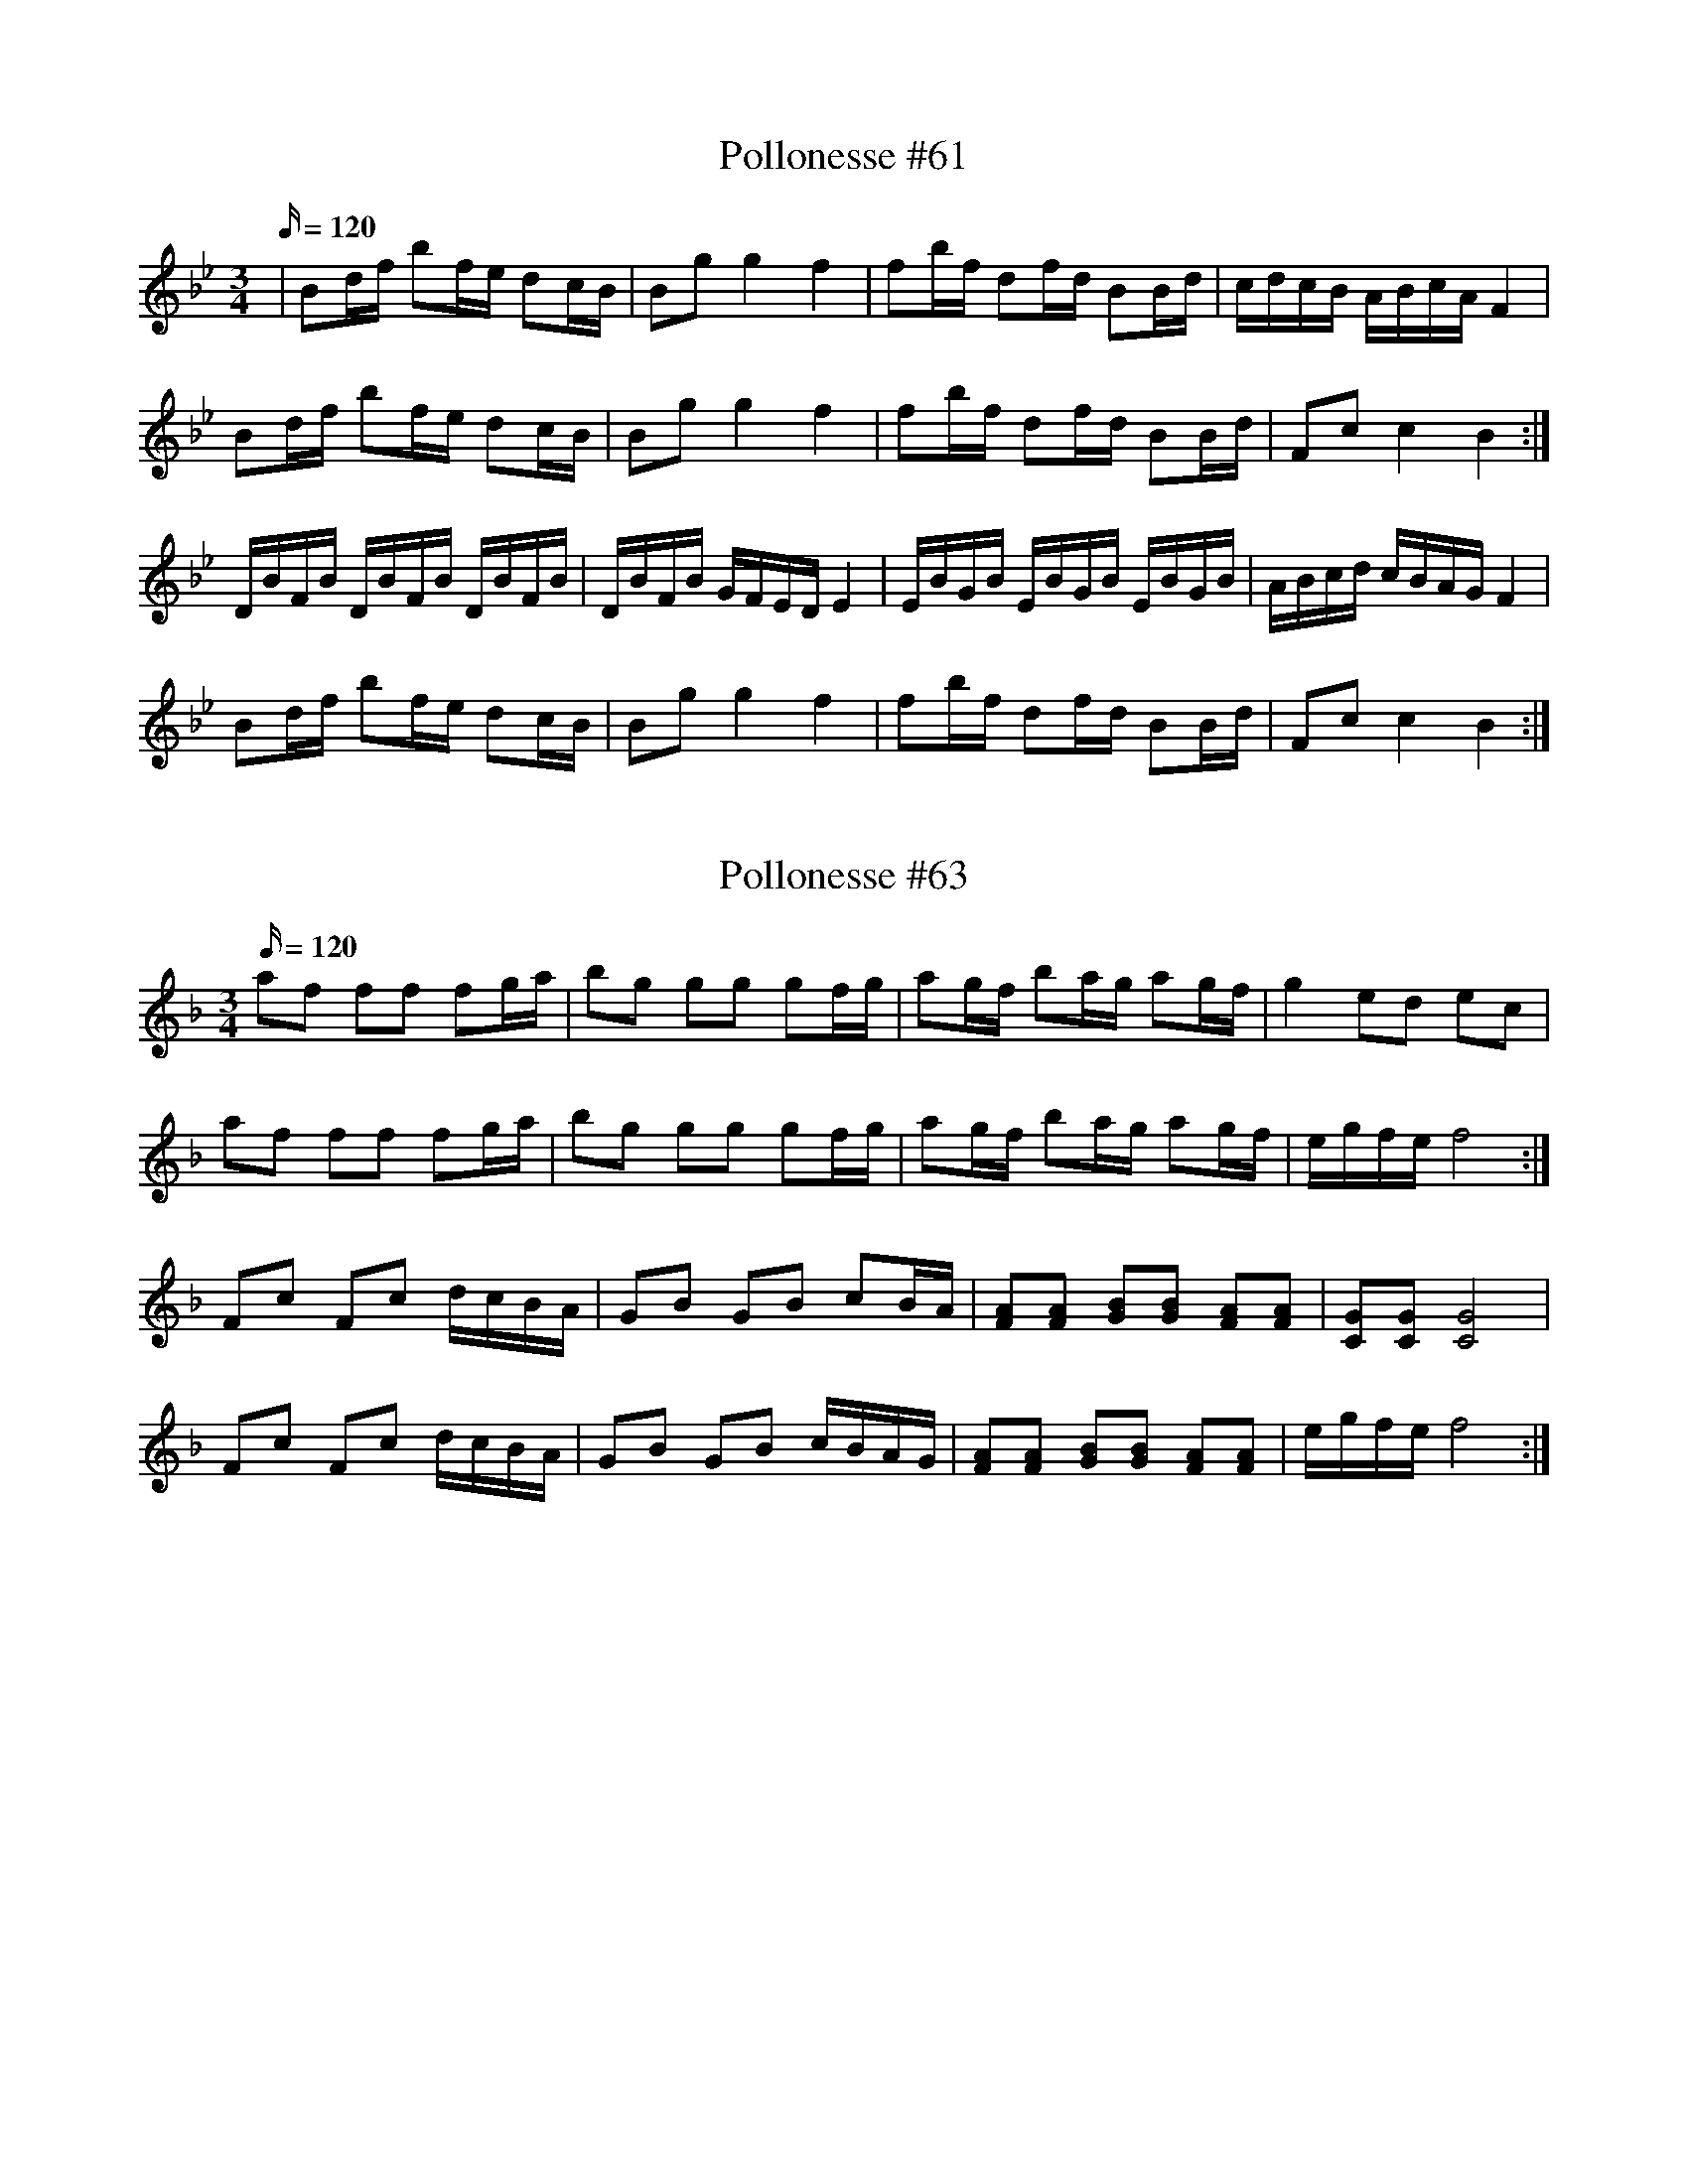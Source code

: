 X: 61
T: Pollonesse #61
M: 3/4
L: 1/16
K: Bb
Q:120
|B2df b2fe d2cB| B2g2 g4 f4| f2bf d2fd B2Bd|cdcB ABcA F4|
B2df b2fe d2cB|B2g2 g4 f4|f2bf d2fd B2Bd| F2c2 c4 B4:|
DBFB DBFB DBFB|DBFB GFED E4|EBGB EBGB EBGB|ABcd cBAG F4|
B2df b2fe d2cB|B2g2 g4 f4|f2bf d2fd B2Bd| F2c2 c4 B4:|
N: Jämför nr. 56

X: 63
T: Pollonesse #63
M: 3/4
L: 1/16
K: F
Q:120
a2f2 f2f2 f2ga|b2g2 g2g2 g2fg|a2gf b2ag a2gf|g4 e2d2 e2c2|
a2f2 f2f2 f2ga|b2g2 g2g2 g2fg|a2gf b2ag a2gf|egfe f8:|
F2c2 F2c2 dcBA|G2B2 G2B2 c2BA|[FA]2[FA]2 [GB]2[GB]2 [FA]2[FA]2|[CG]2[CG]2 [CG]8|
F2c2 F2c2 dcBA|G2B2 G2B2 cBAG|[FA]2[FA]2 [GB]2[GB]2 [FA]2[FA]2|egfe f8:|

X: 64
T: Pollonesse #64
M: 3/4
L: 1/16
K: F
Q:120
f2ef agfe f2c2|dcBA B2Bd c4|f2ef g2eg b2g2| agfe f2c2 A2F2|
f2ef agfe f2c2|dcBA B2Bd c4|f2ef g2eg b2g2| agfe f4 F4:|
c4 c2BA G2FE|DBAB dBAB fBAB|c4 c2BA G2FE|DBAB dBAB fBAB|
f2ef g2eg b2g2| agfe f4 F4:|

X: 65
T: Pollonesse #65
M: 3/4
L: 1/16
K: F
Q:120
F2AB c4d4|cdcB A2GA F4|c2dc B4A4|A2GF E2DE C4|
c2de f2c2 g2c2|a2c2 g2c2 f2c2|c2de f2c2 g2c2|a2c2 g2c2 f2c2|
fgfe d2e2 f2g2|agfe f4F4::c2ef g4a4|gagf e2de c4|
g2fe a2g2 f2e2|d2c=B c4 C4|c2de f4A4|cdcB A2GA F4|
fgfe d2e2 f2g2|agfe f4F4:|

X: 66
T: Pollonesse #66
M: 3/4
L: 1/8
K: D
Q:120
D2 (3FED (3FED|F2 (3AGF (3AGF|(3AFA (3dAd (3fdf|(3ece d2 D2:|
(3ded ee (3cBA|(3dfd ee (3cBA|(3def (3gfe (3afd|(3gec d2D2:|

X: 66
T: Pollonesse #66
M: 3/4
L: 1/16
K: D
Q:120
DCDE FEDE F2D2|FEFG AGFG A2F2|A2FA d2Ad f2df fedc d4 D4:|
d2fd Acec Acec|Adfd Acec Acec|ABcd efge fafd| egec d4D4:|

X: 67
T: Pollonesse #67
M: 3/4
L: 1/16
K: Gm
Q:120
G4 G2F2 G2A2|B4 B2A2 B2c2|d2cd e2dc d2cB|B2AG FGAF D4|
G4 G2F2 G2A2|B4 B2A2 B2c2|d2cd e2dc B2AG|BAGF G4 G4:|
d4 d2e2 d2c2|B2A2 B2F2 D2B,2|f4 f2g2 f2e2|d2c2 c2Bc B4|
b4 a4 g4|f2g2 a2f2 d4|b2b2 a2a2 g2g2|f2g2 a2f2 d4|
e2d2 c2B2 A2G2|BAGF G4G4:|
N: Jämför nr. 120

X: 68
T: Pollonesse #68
M: 3/4
L: 1/16
K: Dm
Q:120
AdAe d4 c4|dcde f4 e4|f2fd g2ge a2af|gece d2dA GFED|
A,D^CE E4 ^C4|D^CDE F4 [EA,]4|F2FD G2GE A2AG|FED^C ^C4 D4:|
gfed c4 B4|Acea gbeg f4|gfed c4 B4|Acea gbeg f4|Adce d4 c4|dcde f4 e4|
A,D^CE E4 ^C4|D^CDE F4 [EA,]4|F2FD G2GE A2AG|FED^C ^C4 D4:|

X: 69
T: Pollonesse #69
M: 3/4
L: 1/16
K: D
Q:120
d2dc defd A4|B2BA BcdB F4|G2GF E2g2 f2ed|d2cd edcB AGFE|
d2dc defd A4|B2BA BcdB F4|G2GF E2g2 f2ed|cdec d4 D4:|
fdAF D2d2 f2a2|ecAF A2c2 e2a2|d2dc B2c2 d2e2|fdcB A8|
BGDA, G,2G2 B2d2|AGFE D2F2 A2c2|d2dc B2g2 fafd|egec d4 D4:|
N: Jämför nr 3 & 11
N: Halvnoten i a:a rep. 4:e takten står noterad som en 1/4, dvs. det saknas ett slag i takten.
N: Orginalet saknar helt förtecken, dvs. nedteckand i C-dur vilket låter fel.

X: 70
T: Pollonesse #70
M: 3/4
L: 1/16
K: C
Q:120
c2e2 g4 f4|e2ce d2Bd c4|c2f2 a2g2 f2e2|d2c2 B2AB G4|
e2eg f2fa g4|e2eg f2fa g4|a2g2 f2e2 d2c2|BcdB c4 C4:|
G,4 f4 e4|d2c2 B2AB c4|c2d2 BcdB c4|c2d2 BcdB c4|
a2F2 F2a2 a2gf|g2E2 E2g2 g2fe|f2D2 D2f2 g2f2|edcB c4C4:|
N: Nedtäcknad men två förecken (D), misstänkt hopblandning av tonart med nr. 69